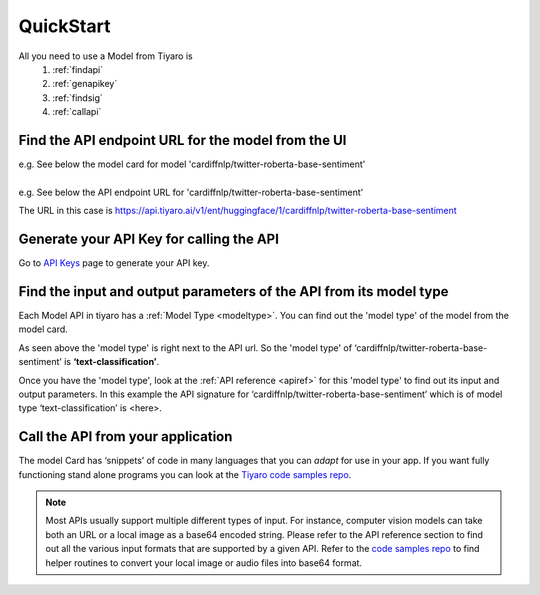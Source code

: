 QuickStart
==========

.. _quickstart:

All you need to use a Model from Tiyaro is
  #. :ref:`findapi`
  #. :ref:`genapikey` 
  #. :ref:`findsig` 
  #. :ref:`callapi` 
  

.. _findapi:

Find the API endpoint URL for the model from the UI
---------------------------------------------------
| e.g. See below the model card for model 'cardiffnlp/twitter-roberta-base-sentiment'

.. image:: modelcard.png


| 
| e.g. See below the API endpoint URL for 'cardiffnlp/twitter-roberta-base-sentiment' 

.. image:: modeltype.png
  :width: 75%

The URL in this case is https://api.tiyaro.ai/v1/ent/huggingface/1/cardiffnlp/twitter-roberta-base-sentiment

.. _genapikey:

Generate your API Key for calling the API
-----------------------------------------

Go to `API Keys <https://console.tiyaro.ai/apikeys>`_ page to generate your API key.


.. _findsig:

Find the input and output parameters of the API from its model type
-------------------------------------------------------------------

Each Model API in tiyaro has a :ref:`Model Type <modeltype>`. You can find out the 'model type' of the model 
from the model card. 

.. image:: modeltype.png
  :width: 75%

As seen above the 'model type' is right next to the API url. So the 'model type' of 
‘cardiffnlp/twitter-roberta-base-sentiment’ is **‘text-classification’**.

Once you have the 'model type', look at the :ref:`API reference <apiref>` for this 'model type' to find out its 
input and output parameters. In this example the API signature for ‘cardiffnlp/twitter-roberta-base-sentiment’ 
which is of model type ‘text-classification’ is <here>.

.. _callapi:

Call the API from your application
----------------------------------

The model Card has ‘snippets’ of code in many languages that you can *adapt* for use in your app. If you want fully functioning stand alone programs you can look at the `Tiyaro code samples repo <https://github.com/tiyaro/code-samples>`_.

.. note:: Most APIs usually support multiple different types of input. For instance, computer vision models can take both an URL or a local image as a base64 encoded string.  Please refer to the API reference section to find out all the various input formats that are supported by a given API. Refer to the `code samples repo <https://github.com/tiyaro/code-samples>`_ to find helper routines to convert your local image or audio files into base64 format.